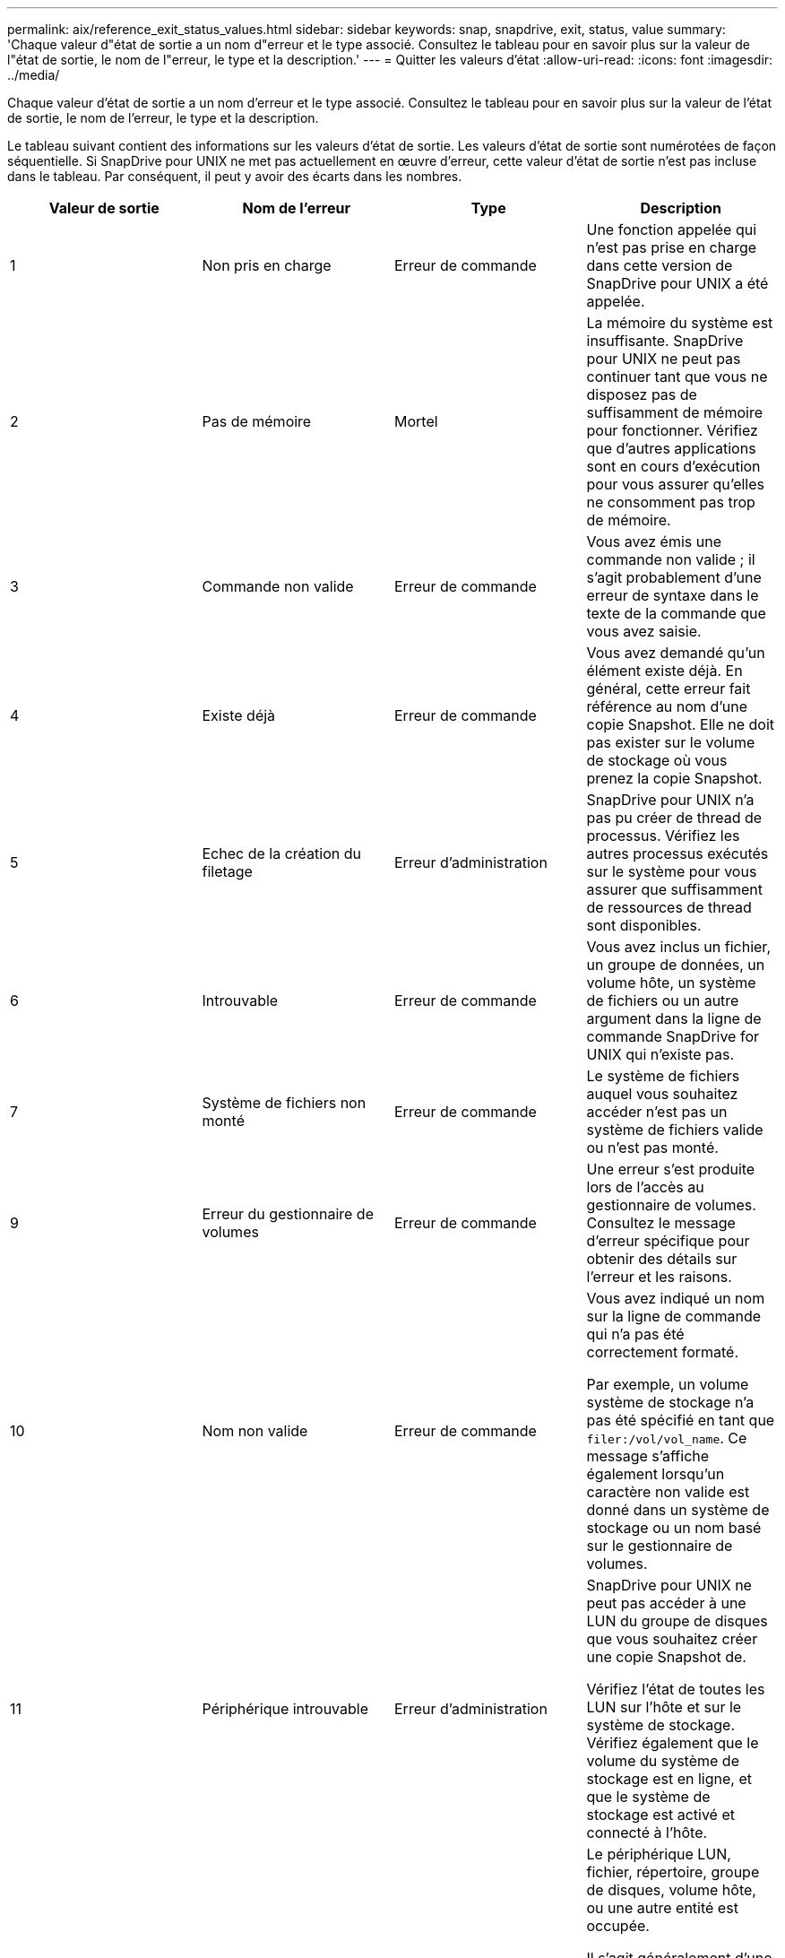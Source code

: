 ---
permalink: aix/reference_exit_status_values.html 
sidebar: sidebar 
keywords: snap, snapdrive, exit, status, value 
summary: 'Chaque valeur d"état de sortie a un nom d"erreur et le type associé. Consultez le tableau pour en savoir plus sur la valeur de l"état de sortie, le nom de l"erreur, le type et la description.' 
---
= Quitter les valeurs d'état
:allow-uri-read: 
:icons: font
:imagesdir: ../media/


[role="lead"]
Chaque valeur d'état de sortie a un nom d'erreur et le type associé. Consultez le tableau pour en savoir plus sur la valeur de l'état de sortie, le nom de l'erreur, le type et la description.

Le tableau suivant contient des informations sur les valeurs d'état de sortie. Les valeurs d'état de sortie sont numérotées de façon séquentielle. Si SnapDrive pour UNIX ne met pas actuellement en œuvre d'erreur, cette valeur d'état de sortie n'est pas incluse dans le tableau. Par conséquent, il peut y avoir des écarts dans les nombres.

|===
| Valeur de sortie | Nom de l'erreur | Type | Description 


 a| 
1
 a| 
Non pris en charge
 a| 
Erreur de commande
 a| 
Une fonction appelée qui n'est pas prise en charge dans cette version de SnapDrive pour UNIX a été appelée.



 a| 
2
 a| 
Pas de mémoire
 a| 
Mortel
 a| 
La mémoire du système est insuffisante. SnapDrive pour UNIX ne peut pas continuer tant que vous ne disposez pas de suffisamment de mémoire pour fonctionner. Vérifiez que d'autres applications sont en cours d'exécution pour vous assurer qu'elles ne consomment pas trop de mémoire.



 a| 
3
 a| 
Commande non valide
 a| 
Erreur de commande
 a| 
Vous avez émis une commande non valide ; il s'agit probablement d'une erreur de syntaxe dans le texte de la commande que vous avez saisie.



 a| 
4
 a| 
Existe déjà
 a| 
Erreur de commande
 a| 
Vous avez demandé qu'un élément existe déjà. En général, cette erreur fait référence au nom d'une copie Snapshot. Elle ne doit pas exister sur le volume de stockage où vous prenez la copie Snapshot.



 a| 
5
 a| 
Echec de la création du filetage
 a| 
Erreur d'administration
 a| 
SnapDrive pour UNIX n'a pas pu créer de thread de processus. Vérifiez les autres processus exécutés sur le système pour vous assurer que suffisamment de ressources de thread sont disponibles.



 a| 
6
 a| 
Introuvable
 a| 
Erreur de commande
 a| 
Vous avez inclus un fichier, un groupe de données, un volume hôte, un système de fichiers ou un autre argument dans la ligne de commande SnapDrive for UNIX qui n'existe pas.



 a| 
7
 a| 
Système de fichiers non monté
 a| 
Erreur de commande
 a| 
Le système de fichiers auquel vous souhaitez accéder n'est pas un système de fichiers valide ou n'est pas monté.



 a| 
9
 a| 
Erreur du gestionnaire de volumes
 a| 
Erreur de commande
 a| 
Une erreur s'est produite lors de l'accès au gestionnaire de volumes. Consultez le message d'erreur spécifique pour obtenir des détails sur l'erreur et les raisons.



 a| 
10
 a| 
Nom non valide
 a| 
Erreur de commande
 a| 
Vous avez indiqué un nom sur la ligne de commande qui n'a pas été correctement formaté.

Par exemple, un volume système de stockage n'a pas été spécifié en tant que `filer:/vol/vol_name`. Ce message s'affiche également lorsqu'un caractère non valide est donné dans un système de stockage ou un nom basé sur le gestionnaire de volumes.



 a| 
11
 a| 
Périphérique introuvable
 a| 
Erreur d'administration
 a| 
SnapDrive pour UNIX ne peut pas accéder à une LUN du groupe de disques que vous souhaitez créer une copie Snapshot de.

Vérifiez l'état de toutes les LUN sur l'hôte et sur le système de stockage. Vérifiez également que le volume du système de stockage est en ligne, et que le système de stockage est activé et connecté à l'hôte.



 a| 
12
 a| 
Occupé
 a| 
Erreur de commande
 a| 
Le périphérique LUN, fichier, répertoire, groupe de disques, volume hôte, ou une autre entité est occupée.

Il s'agit généralement d'une erreur non fatale qui s'éteint lorsque vous relancez la commande. Il indique parfois qu'une ressource ou un processus est arrêté, ce qui entraîne l'arrêt de l'objet et l'indisponibilité de SnapDrive pour UNIX.

Il peut également indiquer que vous tentez de faire une copie Snapshot pendant un point lorsque le trafic d'E/S est trop important pour que la copie Snapshot puisse être effectuée.



 a| 
13
 a| 
Initialisation impossible
 a| 
Mortel
 a| 
SnapDrive pour UNIX n'a pas pu initialiser le matériel tiers dont il a besoin. Cela peut faire référence aux systèmes de fichiers, aux gestionnaires de volumes, aux logiciels de cluster d'hôtes, aux logiciels de chemins d'accès multiples, etc.



 a| 
14
 a| 
SnapDrive occupé
 a| 
SnapDrive occupé
 a| 
Un autre utilisateur ou processus exécute une opération sur les mêmes hôtes ou systèmes de stockage en même temps que vous avez demandé à SnapDrive pour UNIX d'effectuer une opération. Recommencez l'opération.

Parfois, ce message signifie que l'autre processus est suspendu et que vous devez le tuer.


NOTE: L'opération de restauration Snapshot peut prendre un certain temps dans certaines circonstances. Assurez-vous que le processus que vous pensez avoir arrêté n'attend pas juste la fin de l'opération de restauration Snapshot.



 a| 
15
 a| 
Erreur du fichier de configuration
 a| 
Mortel
 a| 
Le fichier snapdrive.conf contient des entrées non valides, inadéquates ou incohérentes. Voir le message d'erreur spécifique pour plus de détails. Vous devez corriger ce fichier pour pouvoir continuer avec SnapDrive pour UNIX.



 a| 
17
 a| 
Autorisations incorrectes
 a| 
Erreur de commande
 a| 
Vous n'êtes pas autorisé à exécuter cette commande. Vous devez être connecté en tant que root pour exécuter SnapDrive pour UNIX.



 a| 
18
 a| 
Aucun fichier
 a| 
Erreur d'administration
 a| 
SnapDrive for UNIX ne peut pas contacter le système de stockage requis pour cette commande. Vérifiez la connectivité au système de stockage indiqué dans le message d'erreur.



 a| 
19
 a| 
Connexion au filer incorrecte
 a| 
Erreur d'administration
 a| 
SnapDrive pour UNIX ne peut pas se connecter au système de stockage à l'aide des informations de connexion fournies.



 a| 
20
 a| 
Licence incorrecte
 a| 
Erreur d'administration
 a| 
Un service SnapDrive pour UNIX ne nécessite pas de licence pour s'exécuter sur ce système de stockage.



 a| 
22
 a| 
Impossible de geler fs
 a| 
Erreur d'administration
 a| 
Une opération de création de snapshot a échoué car SnapDrive pour UNIX n'a pas pu geler les systèmes de fichiers spécifiés pour effectuer la copie Snapshot. Vérifiez que le trafic d'E/S du système est suffisamment faible pour geler le système de fichiers, puis relancez la commande.



 a| 
27
 a| 
La copie Snapshot incohérente
 a| 
Erreur d'administration
 a| 
L'opération de restauration de snapshot a échoué, car vous avez demandé une restauration à partir d'une copie Snapshot avec des images incohérentes du groupe de disques. Des images incohérentes peuvent se produire dans les cas suivants :

* Vous n'avez pas effectué de copie Snapshot à l'aide de SnapDrive pour UNIX.
* L'opération Snapshot create a été interrompue avant qu'elle ne fixe des bits cohérents, ce qui a donc pu être nettoyé (comme en cas de panne catastrophique du système).
* Un problème de type de données s'est produit sur la copie Snapshot après sa création.




 a| 
28
 a| 
Panne de HBA
 a| 
Erreur d'administration
 a| 
SnapDrive pour UNIX a rencontré une erreur lors de la tentative de récupération des informations depuis le HBA.



 a| 
29
 a| 
Métadonnées incorrectes
 a| 
Erreur d'administration
 a| 
SnapDrive pour UNIX a rencontré une erreur dans les métadonnées de la copie Snapshot qu'elle a écrites au moment de la création de la copie Snapshot.



 a| 
30
 a| 
Pas de métadonnées de copie Snapshot
 a| 
Erreur d'administration
 a| 
SnapDrive pour UNIX ne peut pas effectuer une opération de restauration Snapshot, car les métadonnées ne contiennent pas tous les groupes de disques requis.



 a| 
31
 a| 
Fichier de mot de passe incorrect
 a| 
Erreur d'administration
 a| 
L'entrée du fichier de mot de passe est incorrecte. Utilisez le `snapdrive config delete` commande permettant de supprimer l'entrée de connexion pour ce système de stockage. Entrez ensuite de nouveau les informations de connexion à l'aide de la `snapdrive config set _user_name_` commande.



 a| 
33
 a| 
Aucune entrée de fichier de mot de passe
 a| 
Erreur d'administration
 a| 
Le fichier de mot de passe n'a pas d'entrée pour ce système de stockage. Exécutez le `snapdrive config set _username filername_` Commande de chaque système de stockage sur lequel vous devez exécuter SnapDrive pour UNIX. Puis réessayez.



 a| 
34
 a| 
Ce n'est pas un NetAPPLUN
 a| 
Erreur d'administration
 a| 
Une commande SnapDrive pour UNIX a rencontré une LUN qui ne se trouve pas sur un système de stockage NetApp.



 a| 
35
 a| 
Utilisateur abandonné
 a| 
Erreur d'administration
 a| 
Le système affiche une invite vous demandant de confirmer une opération et vous avez indiqué que vous ne voulez pas que l'opération soit effectuée.



 a| 
36
 a| 
Erreur de flux d'E/S.
 a| 
Erreur d'administration
 a| 
Les routines d'entrée ou de sortie système du système ont renvoyé une erreur que SnapDrive pour UNIX n'avait pas bien compris.

Exécutez snapdrive.dc et envoyez ces informations au support technique NetApp de manière à ce qu'elles puissent vous aider à déterminer les étapes à suivre pour effectuer la restauration.



 a| 
37
 a| 
Système de fichiers plein
 a| 
Erreur d'administration
 a| 
La tentative d'écriture d'un fichier a échoué car l'espace sur le système de fichiers était insuffisant. SnapDrive pour UNIX peut continuer lorsque vous libérez suffisamment d'espace sur le système de fichiers approprié.



 a| 
38
 a| 
Erreur de fichier
 a| 
Erreur d'administration
 a| 
Une erreur d'E/S s'est produite lors de la lecture ou de l'écriture d'un fichier de configuration du système ou d'un fichier temporaire par SnapDrive pour UNIX.



 a| 
39
 a| 
Groupe de disques en double
 a| 
Erreur de commande
 a| 
SnapDrive pour UNIX a un numéro de nœud mineur en double lors de la tentative d'activation d'un groupe de disques.



 a| 
40
 a| 
Echec de la décongélation du système de fichiers.
 a| 
Erreur d'administration
 a| 
Une commande snap create a échoué en raison de l'activité système sur le système de fichiers. Cela se produit généralement lorsque le blocage du système de fichiers SnapDrive pour UNIX, requis pour la copie Snapshot, est multiplié par quelques heures avant la fin de la copie Snapshot.



 a| 
43
 a| 
Nom déjà utilisé
 a| 
Erreur de commande
 a| 
SnapDrive pour UNIX a tenté de créer un groupe de disques, un volume hôte, un système de fichiers ou une LUN, mais son nom était déjà utilisé. Pour corriger ce problème, sélectionnez un nom qui n'est pas utilisé et entrez à nouveau la commande SnapDrive pour UNIX.



 a| 
44
 a| 
Erreur du gestionnaire du système de fichiers
 a| 
Mortel
 a| 
SnapDrive pour UNIX a rencontré une erreur inattendue du système de fichiers lorsque :

* tentative de création du système de fichiers
* création d'une entrée dans la table de montage du système de fichiers pour monter automatiquement le système de fichiers au démarrage.


Le texte du message d'erreur affiché avec ce code décrit l'erreur que le système de fichiers a rencontrée. Enregistrez le message et envoyez-le au support technique NetApp pour qu'il vous aide à déterminer les étapes à suivre pour effectuer la restauration.



 a| 
45
 a| 
Erreur de point de montage
 a| 
Erreur d'administration
 a| 
Le point de montage du système de fichiers apparaît dans le fichier de la table de montage du système. Pour corriger, sélectionnez un point de montage non utilisé ou listé dans la table mount, et entrez de nouveau la commande SnapDrive pour UNIX.



 a| 
46
 a| 
LUN introuvable
 a| 
Erreur de commande
 a| 
Une commande SnapDrive pour UNIX a tenté d'accéder à une LUN qui n'existait pas sur le système de stockage.

Pour corriger, vérifiez que la LUN existe et que le nom de la LUN a été correctement saisi.



 a| 
47
 a| 
Groupe initiateur introuvable
 a| 
Erreur d'administration
 a| 
Impossible d'accéder à un groupe initiateur du système de stockage comme prévu. Par conséquent, SnapDrive pour UNIX ne peut pas terminer l'opération en cours.

Le message d'erreur spécifique décrit le problème et les étapes à suivre pour le résoudre. Corrigez le problème, puis répétez la commande.



 a| 
48
 a| 
Objet hors ligne
 a| 
Erreur d'administration
 a| 
SnapDrive pour UNIX a tenté d'accéder à un objet (par exemple un volume), mais a échoué parce que l'objet était hors ligne.



 a| 
49
 a| 
Entité en conflit
 a| 
Erreur de commande
 a| 
SnapDrive pour UNIX a tenté de créer un groupe initiateur, mais a rencontré un groupe initiateur du même nom.



 a| 
50
 a| 
Erreur de nettoyage
 a| 
Mortel
 a| 
SnapDrive pour UNIX a rencontré un élément qui devrait être supprimé mais qui existe toujours.



 a| 
51
 a| 
Conflit d'ID du groupe de disques
 a| 
Erreur de commande
 a| 
A `snapdrive snap connect` La commande a demandé un ID de groupe de disques qui entre en conflit avec un groupe de disques existant.

Cela signifie généralement qu'un `snapdrive snap connect` la commande sur un hôte d'origine est en cours de tentative sur un système qui ne le prend pas en charge. Pour résoudre ce problème, essayez d'effectuer l'opération à partir d'un hôte différent.



 a| 
52
 a| 
LUN non mappée à un hôte
 a| 
Erreur d'administration
 a| 
Une LUN n'est mappée sur aucun hôte. En d'autres termes, il n'appartient pas à un groupe initiateur du système de stockage. Pour être accessible, la LUN doit être mappée sur l'hôte actuel en dehors de SnapDrive pour UNIX.



 a| 
53
 a| 
LUN non mappée sur l'hôte local
 a| 
Erreur d'administration
 a| 
Une LUN n'est pas mappée sur l'hôte actuel. En d'autres termes, il n'appartient pas à un groupe initiateur du système de stockage qui inclut des initiateurs de l'hôte actuel. Pour être accessible, la LUN doit être mappée sur l'hôte actuel en dehors de SnapDrive pour UNIX.



 a| 
54
 a| 
La LUN est mappée à l'aide d'un groupe initiateur étranger
 a| 
Erreur d'administration
 a| 
Une LUN est mappée à l'aide d'un groupe initiateur de système de stockage étranger. En d'autres termes, il appartient à un groupe initiateur du système de stockage contenant uniquement les initiateurs introuvables sur l'hôte local.

Par conséquent, SnapDrive pour UNIX ne peut pas supprimer la LUN.

Pour utiliser SnapDrive pour UNIX afin de supprimer une LUN, la LUN doit appartenir uniquement aux igroups locaux, c'est-à-dire qui ne contiennent que des initiateurs trouvés sur l'hôte local.



 a| 
55
 a| 
La LUN est mappée à l'aide d'un groupe initiateur mixte
 a| 
Erreur d'administration
 a| 
Une LUN est mappée à l'aide d'un groupe initiateur du système de stockage mixte. En d'autres termes, il appartient à un groupe initiateur du système de stockage contenant les initiateurs trouvés sur l'hôte local et les initiateurs introuvables.

Par conséquent, SnapDrive pour UNIX ne peut pas déconnecter la LUN.

Pour utiliser SnapDrive pour UNIX afin de déconnecter une LUN, celle-ci doit appartenir uniquement aux igroups locaux ou des groupes initiateurs étrangers, mais pas des groupes initiateurs mixtes. (Les igroups locaux ne contiennent que des initiateurs trouvés sur l'hôte local ; des igroups étrangers contiennent des initiateurs qui ne sont pas trouvés sur l'hôte local.)



 a| 
56
 a| 
Échec de la restauration de la copie Snapshot
 a| 
Erreur d'administration
 a| 
SnapDrive pour UNIX a tenté une opération de restauration Snapshot, mais celle-ci a échoué sans restaurer de LUN dans la copie Snapshot.

Le message d'erreur spécifique décrit le problème et les étapes à suivre pour le résoudre. Corrigez le problème, puis répétez la commande.



 a| 
58
 a| 
Redémarrage de l'hôte requis
 a| 
Erreur d'administration
 a| 
Le système d'exploitation hôte nécessite un redémarrage pour mettre à jour les données internes. SnapDrive pour UNIX a préparé l'hôte pour cette mise à jour, mais ne peut pas terminer l'opération en cours.

Redémarrez l'hôte, puis entrez à nouveau la ligne de commande SnapDrive pour UNIX qui a provoqué l'affichage de ce message. Après le redémarrage, l'opération peut se terminer.



 a| 
59
 a| 
Préparation de l'hôte ou de la LUN requise
 a| 
Erreur d'administration
 a| 
Le système d'exploitation hôte nécessite une mise à jour des données internes pour terminer l'opération en cours. Cette mise à jour est requise pour permettre la création d'une LUN.

SnapDrive pour UNIX ne peut pas effectuer la mise à jour, car la préparation automatique de l'hôte pour le provisionnement a été désactivée car le `snapdrive.conf` variable `_enable-implicit-host-preparation_` est défini sur « désactivé ». Lorsque la préparation automatique de l'hôte est désactivée, vous devez utiliser la commande SnapDrive config préparer lun pour préparer l'hôte au provisionnement des LUN ou effectuer les étapes de préparation manuellement.

Pour éviter ce message d'erreur, définissez l' `_enable-implicit-host-preparation_` valeur à « on » dans le `snapdrive.conf` fichier.



 a| 
62
 a| 
Non vide
 a| 
Erreur de commande
 a| 
Une erreur s'est produite car SnapDrive pour UNIX n'a pas pu supprimer un volume ou un répertoire du système de stockage. Cela peut se produire lorsqu'un autre utilisateur ou un autre processus crée un fichier exactement en même temps et dans le même répertoire que SnapDrive tente de supprimer. Pour éviter cette erreur, assurez-vous qu'un seul utilisateur fonctionne à la fois avec le volume du système de stockage.



 a| 
63
 a| 
Expiration du délai
 a| 
Erreur de commande
 a| 
Une erreur s'est produite, car SnapDrive pour UNIX n'a pas pu restaurer une LUN au cours de la période de délai d'expiration de 50 minutes.

Enregistrez le message et envoyez-le au support technique NetApp pour qu'il vous aide à déterminer les étapes à suivre pour effectuer la restauration.



 a| 
64
 a| 
Service non en cours d'exécution
 a| 
Erreur d'administration
 a| 
Une erreur s'est produite car une commande SnapDrive pour UNIX a spécifié une entité NFS et le système de stockage n'exécutait pas le service NFS.



 a| 
126
 a| 
Erreur inconnue
 a| 
Erreur d'administration
 a| 
Une erreur inconnue s'est produite et peut être grave. Exécutez le `snapdrive.dc` Utilité et envoyer ses résultats à un support technique de NetApp pour analyse



 a| 
127
 a| 
Erreur interne
 a| 
Mortel
 a| 
Une erreur interne de SnapDrive pour UNIX s'est produite. Exécutez le `snapdrive.dc` Et transmettez ses résultats au support technique de NetApp pour analyse.

|===